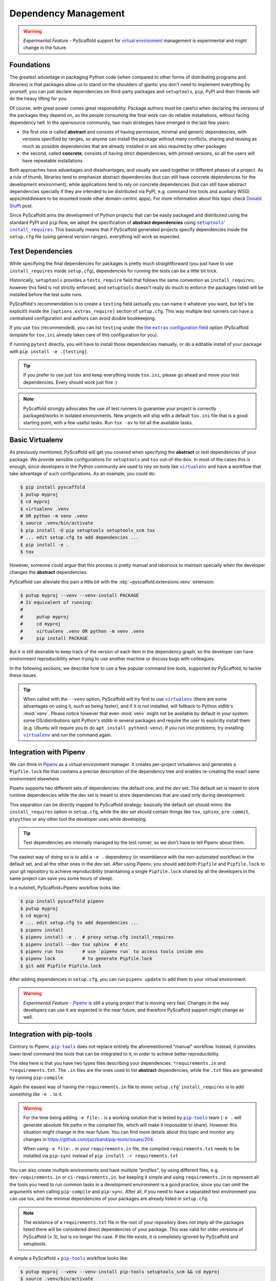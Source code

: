 .. _dependencies:

=====================
Dependency Management
=====================

.. warning::

    *Experimental Feature* - PyScaffold support for `virtual environment`_
    management is experimental and might change in the future.

Foundations
===========

The greatest advantage in packaging Python code (when compared to other forms
of distributing programs and libraries) is that packages allow us to stand on
the shoulders of giants: you don't need to implement everything by yourself,
you can just declare dependencies on third-party packages and ``setuptools``,
``pip``, PyPI and their friends will do the heavy lifting for you.

Of course, with great power comes great responsibility. Package authors must be
careful when declaring the versions of the packages they depend on, so the
people consuming the final work can do reliable installations, without facing
dependency hell. In the opensource community, two main strategies have emerged
in the last few years:

* the first one is called **abstract** and consists of having permissive,
  minimal and generic dependencies, with versions specified by ranges, so
  anyone can install the package without many conflicts, sharing and reusing as
  much as possible dependencies that are already installed or are also required
  by other packages

* the second, called **concrete**, consists of having strict dependencies,
  with pinned versions, so all the users will have repeatable installations

Both approaches have advantages and disadvantages, and usually are used
together in different phases of a project. As a rule of thumb, libraries tend
to emphasize abstract dependencies (but can still have concrete dependencies
for the development environment), while applications tend to rely on concrete
dependencies (but can still have abstract dependencies specially if they are
intended to be distributed via PyPI, e.g. command line tools and auxiliary WSGI
apps/middleware to be mounted inside other domain-centric apps).
For more information about this topic check `Donald Stufft`_ post.

Since PyScaffold aims the development of Python projects that can be easily
packaged and distributed using the standard PyPI and ``pip`` flow, we adopt the
specification of **abstract dependencies** using |install_requires|_. This
basically means that if PyScaffold generated projects specify dependencies
inside the ``setup.cfg`` file (using general version ranges), everything will
work as expected.


Test Dependencies
=================

While specifying the final dependencies for packages is pretty much
straightforward (you just have to use ``install_requires`` inside
``setup.cfg``), dependencies for running the tests can be a little bit trick.

Historically, ``setuptools`` provides a ``tests_require`` field that follows
the same convention as ``install_requires``, however this field is not strictly
enforced, and ``setuptools`` doesn't really do much to enforce the packages
listed will be installed before the test suite runs.

PyScaffold's recommendation is to create a ``testing`` field (actually you can
name it whatever you want, but let's be explicit!) inside the
``[options.extras_require]`` section of ``setup.cfg``. This way multiple test
runners can have a centralised configuration and authors can avoid double
bookkeeping.

If you use ``tox`` (recommended), you can list ``testing`` under the |extras|_ option
(PyScaffold template for ``tox.ini`` already takes care of this configuration for you).

If running ``pytest`` directly, you will have to install those dependencies
manually, or do a editable install of your package with
``pip install -e .[testing]``.

.. tip:: If you prefer to use just ``tox`` and keep everything inside
    ``tox.ini``, please go ahead and move your test dependencies.
    Every should work just fine :)

.. note:: PyScaffold strongly advocates the use of test runners to guarantee
    your project is correctly packaged/works in isolated environments.
    New projects will ship with a default ``tox.ini`` file that is a good
    starting point, with a few useful tasks. Run ``tox -av`` to list all the
    available tasks.


Basic Virtualenv
================

As previously mentioned, PyScaffold will get you covered when specifying the
**abstract** or test dependencies of your package. We provide sensible
configurations for ``setuptools`` and ``tox`` out-of-the-box.
In most of the cases this is enough, since developers in the
Python community are used to rely on tools like |virtualenv|_ and have a
workflow that take advantage of such configurations. As an example, you
could do:

.. code-block:: bash

    $ pip install pyscaffold
    $ putup myproj
    $ cd myproj
    $ virtualenv .venv
    # OR python -m venv .venv
    $ source .venv/bin/activate
    $ pip install -U pip setuptools setuptools_scm tox
    # ... edit setup.cfg to add dependencies ...
    $ pip install -e .
    $ tox

.. TODO: Remove the manual installation/update of pip, setuptools and setuptools_scm
   once pip starts supporting editable installs with pyproject.toml

However, someone could argue that this process is pretty manual and laborious
to maintain specially when the developer changes the **abstract** dependencies.

PyScaffold can alleviate this pain a little bit with the
:obj:`~pyscaffold.extensions.venv` extension:

.. code-block:: bash

    $ putup myproj --venv --venv-install PACKAGE
    # Is equivalent of running:
    #
    #     putup myproj
    #     cd myproj
    #     virtualenv .venv OR python -m venv .venv
    #     pip install PACKAGE

But it is still desirable to keep track of the version of each item in the
dependency graph, so the developer can have environment reproducibility when
trying to use another machine or discuss bugs with colleagues.

In the following sections, we describe how to use a few popular command line
tools, supported by PyScaffold, to tackle these issues.

.. tip::
   When called with the ``--venv`` option, PyScaffold will try first to use
   |virtualenv|_ (there are some advantages on using it, such as being faster),
   and if it is not installed, will fallback to Python stdlib's :mod:`venv`.
   Please notice however that even :mod:`venv` might not be available by default
   in your system: some OS/distributions split Python's stdlib in several
   packages and require the user to explicitly install them (e.g. Ubuntu will
   require you to do ``apt install python3-venv``). If you run into problems,
   try installing |virtualenv|_ and run the command again.

Integration with Pipenv
=======================

We can think in `Pipenv`_ as a virtual environment manager. It creates
per-project virtualenvs and generates a ``Pipfile.lock`` file that contains a
precise description of the dependency tree and enables re-creating the exact
same environment elsewhere.

Pipenv supports two different sets of dependencies: the default one, and the
`dev` set. The default set is meant to store runtime dependencies while the dev
set is meant to store dependencies that are used only during development.

This separation can be directly mapped to PyScaffold strategy: basically the
default set should mimic the ``install_requires`` option in ``setup.cfg``,
while the dev set should contain things like ``tox``, ``sphinx``,
``pre-commit``, ``ptpython`` or any other tool the developer uses while
developing.

.. tip:: Test dependencies are internally managed by the test runner,
    so we don't have to tell Pipenv about them.

The easiest way of doing so is to add a ``-e .`` dependency (in resemblance
with the non-automated workflow) in the default set, and all the other ones in
the dev set. After using Pipenv, you should add both ``Pipfile`` and
``Pipfile.lock`` to your git repository to achieve reproducibility (maintaining
a single ``Pipfile.lock`` shared by all the developers in the same project can
save you some hours of sleep).

In a nutshell, PyScaffold+Pipenv workflow looks like:

.. code-block:: bash

    $ pip install pyscaffold pipenv
    $ putup myproj
    $ cd myproj
    # ... edit setup.cfg to add dependencies ...
    $ pipenv install
    $ pipenv install -e .  # proxy setup.cfg install_requires
    $ pipenv install --dev tox sphinx  # etc
    $ pipenv run tox       # use `pipenv run` to access tools inside env
    $ pipenv lock          # to generate Pipfile.lock
    $ git add Pipfile Pipfile.lock

After adding dependencies in ``setup.cfg``, you can run ``pipenv update`` to
add them to your virtual environment.

.. warning::

    *Experimental Feature* - `Pipenv`_ is still a young project that is moving
    very fast. Changes in the way developers can use it are expected in the
    near future, and therefore PyScaffold support might change as well.

..
    TODO: As reported in issue https://github.com/jazzband/pip-tools/issues/204,
    pip-tools is generating absolute file paths inside ``requirements.txt``
    for ``-e .``, which prevents adding concrete dependencies to the repository
    and therefore misses the whole point of using such tool.
    For the time being, ``-e file:.`` seems to be a good workaround.
    We need to monitor the issue and them update accordingly

Integration with pip-tools
==========================

Contrary to Pipenv, |pip-tools|_ does not replace entirely the aforementioned
"manual" workflow. Instead, it provides lower level command line tools that
can be integrated to it, in order to achieve better reproducibility.

The idea here is that you have two types files describing your dependencies:
``*requirements.in`` and ``*requirements.txt``. The ``.in`` files are the ones
used to list **abstract** dependencies, while the ``.txt`` files are
generated by running ``pip-compile``.

Again the easiest way of having the ``requirements.in`` file to mimic
``setup.cfg``' ``install_requires`` is to add *something like* ``-e .`` to it.

.. warning::
   For the time being adding ``-e file:.`` is a working
   solution that is tested by |pip-tools|_ team (``-e .`` will generate absolute
   file paths in the compiled file, which will make it impossible to share).
   However this situation might change in the near future.
   You can find more details about this topic and monitor any changes in
   https://github.com/jazzband/pip-tools/issues/204.

   When using ``-e file:.`` in your ``requirements.in`` file,
   the compiled ``requirements.txt`` needs to be installed via
   ``pip-sync`` instead of ``pip install -r requirements.txt``


You can also create multiple environments and have multiple *"profiles"*, by using
different files, e.g. ``dev-requirements.in`` or ``ci-requirements.in``,
but keeping it simple and using ``requirements.in`` to represent all the tools
you need to run common tasks in a development environment is a good practice,
since you can omit the arguments when calling ``pip-compile`` and ``pip-sync``.
After all, if you need to have a separated test environment you can use tox,
and the minimal dependencies of your packages are already listed in
``setup.cfg``.

.. note::
   The existence of a ``requirements.txt`` file in the root of your repository
   does not imply all the packages listed there will be considered direct
   dependencies of your package. This was valid for older versions of
   PyScaffold (≤ 3), but is no longer the case. If the file exists, it is
   completely ignored by PyScaffold and setuptools.

A simple a PyScaffold + |pip-tools|_ workflow looks like:

.. code-block:: bash

    $ putup myproj --venv --venv-install pip-tools setuptools_scm && cd myproj
    $ source .venv/bin/activate
    # ... edit setup.cfg to add dependencies ...
    $ echo '-e file:.' > requirements.in
    $ echo -e 'tox\nsphinx\nptpython' >> requirements.in  # etc
    $ pip-compile
    $ pip-sync
    $ tox
    # ... do some debugging/live experimentation running Python in the terminal
    $ ptpython
    $ git add *requirements.{in,txt}

.. TODO: Remove the manual installation/update of pip, setuptools and setuptools_scm
   once pip starts supporting editable installs with pyproject.toml

After adding dependencies in ``setup.cfg`` (or to ``requirements.in``),
you can run ``pip-compile && pip-sync`` to add them to your virtual environment.
If you want to add a dependency to the dev environment only, you can also:

.. code-block:: bash

    $ echo "mydep>=1.2,<=2" >> requirements.in && pip-compile && pip-sync

.. warning::

    *Experimental Feature* - the methods described here for integrating |pip-tools|_
    and PyScaffold in a single workflow are tested to a certain degree and not
    considered stable.
    The usage of relative paths in the compiled ``requirements.txt`` file is a
    feature that have being several years in the making and still is under
    discussion. As everything in Python's packaging ecosystem right now,
    the implementation, APIs and specs might change in the future so it is up to
    the user to keep an eye on the official docs and use the logic explained
    here to achieve the expected results with the most up-to-date API
    |pip-tools|_ have to offer.

    The issue https://github.com/jazzband/pip-tools/issues/204 is worth
    following.

    If you find that the procedure here no longer works, please open an issue
    on https://github.com/pyscaffold/pyscaffold/issues.


Integration with conda
======================

Conda_ is an open-source package manager very popular in the Python
ecosystem that can be used as an alternative to pip_. It is especially helpful
when distributing packages that rely on compiled libraries (e.g. when you need
to use some C code to achieve performance improvements) and uses Anaconda_ as
its standard repository (the PyPI_ equivalent in the conda_ world).

The main advantage of conda_ compared to |virtualenv|_/|venv|_ based tools is that it unifies
several different tools and has a deeper isolation than the pip package manager.
For instance conda_ allows you to create isolated environments by specifying also the
Python version and even system libraries like ``glibc``. In the pip_ ecosystem, one
needs a tool like pyenv_ to choose the Python version and the installation of
system libraries besides the current ones is not possible at all.

.. note::
   Unfortunately, since conda_ environments are more complex and feature-rich
   than the ones produced by |virtualenv|_/|venv|_ based tools,
   package installations usually take longer.
   If all your dependencies are pure Python packages and you don't need to use
   any compiled libraries, |virtualenv|_/|venv|_ might provide a faster dev
   experience.

To use conda_ with a project setup generated by PyScaffold just:

1. Create a file ``environment.yml``, e.g. like this `example for data science projects`_.
   Note that ``name: my_conda_env`` defines the name of the environment. Also note that besides
   the conda dependencies you can still add pip-installable packages by adding ``- pip`` as dependency
   and a section defining additional packages as well as the project setup itself::

     - pip:
        - -e .
        - other-pip-based-package

   This will install your project as well as ``other-pip-based-package`` within the conda environment.
   Be careful though that some pip-based packages might not work perfectly within a conda environment
   but this concerns only certain packages that tamper with the environment itself like tox for instance.
   As a rule of thumb, always define a requirement as conda package if available and only resort to
   pip packages if not available as conda package.

2. Create an environment based on this file with::

     conda env create -f environment.yml

   .. tip::
     Mamba_ is a new and much faster drop-in replacement for conda_. For large environments,
     conda_ often requires several minutes or hours to solve dependencies while mamba_
     normally completes within seconds.

     To create an environment with mamba_, you can run the following command::

       mamba env create -f environment.yml

3. Activate the environment with::

     conda activate my_conda_env

You can read more about conda_ in the `excellent guide written by WhiteBox`_.
Also checkout the `PyScaffold's dsproject extension`_ that already comes with a proper ``environment.yml``.

Creating a conda package
------------------------

The process of creating conda_ packages consists basically in creating some extra
files that describe general recipe to build your project in different operating systems.
These recipe files can in theory coexist within the same repository as generated
by PyScaffold.

While this approach is completely fine and works well, a package
uploaded by a regular user to Anaconda_ will not be available if someone simply try to
install it via ``conda install <pkg name>``.
This happens because Anaconda_ and conda_ are organised in terms of `channels`_ and regular
users cannot upload packages to the default channel.
Instead, separated personal channels need to be used for the upload and explicitly
selected with the ``-c <channel name>`` option in ``conda install``.

It is important however to consider that mixing many channels together might
create clashes in dependencies (although conda_ tries very hard to avoid clashes by
using channel preference ordering and a clever resolution algorithm).

A general practice that emerged in the conda_ ecosystem is to organise packages
in large communities that share a single and open repository in Anaconda_, that
rely on specific procedures and heavy continuous integration for publishing
cohesive packages. These procedures, however, might involve creating a second
repository (separated from the main code base) to just host the recipe files.
For that reason, PyScaffold does not currently generate conda_ recipe files
when creating new projects.

Instead, if you are an open-source developer and are interested in distributing
packages via conda_, our recommendation is to try `publishing your package on conda-forge`_
(unless you want to target a specific community such as bioconda_).
conda-forge_ is one of the largest channels in Anaconda_ and works as the
central hub for the Python developers in the conda_ ecosystem.

Once you have your package published to PyPI_ using the project generated by PyScaffold,
you can create a *conda-forge feedstock* [#conda1]_ using a special tool called grayskull_ and
following the documented instructions_.
Please make sure to check PyScaffold community tips in :discussion:`422`. Also, there are useful tips in :discussion:`633`.

If you still need to use a personal custom channel in Anaconda_, please
checkout `conda-build tutorials`_ for further information.

.. tip::
   It is not strictly necessary to publish your package to Anaconda_ for your
   users to be able to install it if they are using conda_ --
   ``pip install`` can still be used from a `conda environment`_.
   However, if you have dependencies that are also published in Anaconda_ and
   are not pure Python projects (e.g. ``numpy`` or ``matplotlib``), or that
   rely on `virtual environments`_, it is generally advisable to do so.


.. [#conda1] **feedstock** is the term used by conda-forge_ for the companion
   repository with recipe files

.. |pip-tools| replace:: ``pip-tools``
.. |install_requires| replace:: ``setuptools``' ``install_requires``
.. |extras| replace:: the ``extras`` configuration field
.. |virtualenv| replace:: ``virtualenv``
.. |venv| replace:: ``venv``

.. _Donald Stufft: https://caremad.io/posts/2013/07/setup-vs-requirement/
.. _install_requires: https://setuptools.pypa.io/en/stable/userguide/dependency_management.html
.. _extras: https://tox.wiki/en/stable/config.html#conf-extras
.. _virtual environment: https://towardsdatascience.com/virtual-environments-104c62d48c54
.. _virtual environments: https://realpython.com/python-virtual-environments-a-primer/
.. _venv: https://docs.python.org/3/library/venv.html
.. _virtualenv: https://virtualenv.pypa.io/en/stable/
.. _Pipenv: https://pypi.org/project/pipenv/
.. _pip-tools: https://github.com/jazzband/pip-tools
.. _pip: https://pip.pypa.io/en/stable/
.. _PyPI: https://pypi.org/
.. _conda: https://docs.conda.io/en/latest/
.. _Anaconda: https://docs.anaconda.com/anacondaorg/
.. _channels: https://docs.conda.io/projects/conda/en/latest/user-guide/concepts/channels.html
.. _custom channels: https://docs.conda.io/projects/conda/en/latest/user-guide/tasks/create-custom-channels.html
.. _conda-forge: https://conda-forge.org
.. _bioconda: https://bioconda.github.io
.. _publishing your package on conda-forge: https://conda-forge.org/docs/maintainer/adding_pkgs.html
.. _grayskull: https://pypi.org/project/grayskull/
.. _instructions: https://conda-forge.org/docs/maintainer/adding_pkgs.html#step-by-step-instructions
.. _conda-build tutorials: https://docs.conda.io/projects/conda-build/en/latest/user-guide/tutorials/index.html
.. _conda environment: https://docs.conda.io/projects/conda/en/latest/user-guide/tasks/manage-environments.html#using-pip-in-an-environment
.. _PyScaffold's dsproject extension: https://pyscaffold.org/projects/dsproject/en/stable/
.. _mamba: https://github.com/mamba-org/mamba
.. _pyenv: https://github.com/pyenv/pyenv
.. _example for data science projects: https://github.com/pyscaffold/dsproject-demo/blob/master/environment.yml
.. _excellent guide written by WhiteBox: https://whiteboxml.com/blog/the-definitive-guide-to-python-virtual-environments-with-conda
